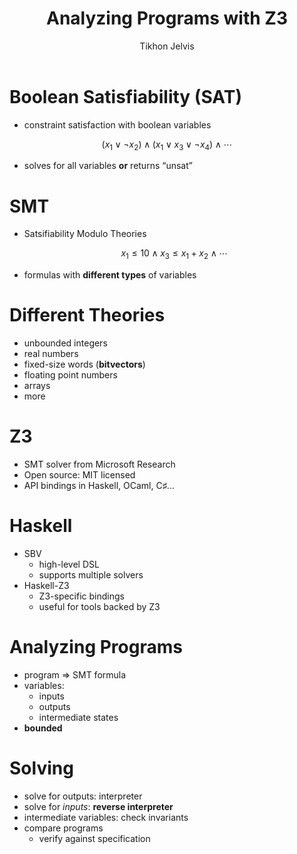 #+Title: Analyzing Programs with Z3
#+Author: Tikhon Jelvis
#+Email: tikhon@jelv.is

#+OPTIONS: reveal_center:t reveal_progress:nil reveal_history:t reveal_control:nil
#+OPTIONS: reveal_mathjax:t reveal_rolling_links:t reveal_keyboard:t reveal_overview:t num:nil
#+OPTIONS: reveal_width:1200 reveal_height:800 reveal_rolling_links:nil
#+OPTIONS: toc:nil
#+REVEAL_MARGIN: 0.1
#+REVEAL_MIN_SCALE: 0.5
#+REVEAL_MAX_SCALE: 2.5
#+REVEAL_TRANS: slide
#+REVEAL_THEME: tikhon
#+REVEAL_HLEVEL: 2
#+REVEAL_HEAD_PREAMBLE: <meta name="description" content="Introduction to analyzing programs with Z3 in Haskell.">
#+REVEAL_POSTAMBLE: <p> Created by Tikhon Jelvis. </p>
#+REVEAL_PLUGINS: (highlight markdown notes)

* Boolean Satisfiability (SAT)
 - constraint satisfaction with boolean variables
  
  
  \[ (x_1 \lor \lnot x_2) \land (x_1 \lor x_3 \lor \lnot x_4) \land
  \cdots \]


 - solves for all variables *or* returns “unsat”

* SMT
 - Satsifiability Modulo Theories
    
  \[ 
    x_1 \le 10 \land x_3 \le x_1 + x_2 \land \cdots 
  \] 

 - formulas with *different types* of variables

* Different Theories
  - unbounded integers
  - real numbers
  - fixed-size words (*bitvectors*)
  - floating point numbers
  - arrays
  - more

* Z3
  - SMT solver from Microsoft Research
  - Open source: MIT licensed
  - API bindings in Haskell, OCaml, C♯…

* Haskell
  - SBV
    - high-level DSL
    - supports multiple solvers
  - Haskell-Z3 
    - Z3-specific bindings
    - useful for tools backed by Z3

* Analyzing Programs
  - program ⇒ SMT formula
  - variables:
    - inputs
    - outputs
    - intermediate states
  - *bounded*

* Solving
  - solve for outputs: interpreter
  - solve for /inputs/: *reverse interpreter*
  - intermediate variables: check invariants
  - compare programs
    - verify against specification
